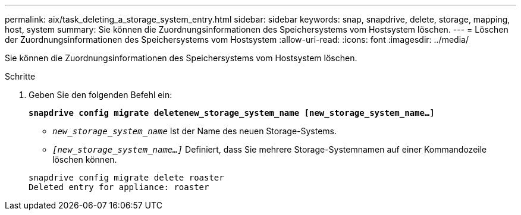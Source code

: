 ---
permalink: aix/task_deleting_a_storage_system_entry.html 
sidebar: sidebar 
keywords: snap, snapdrive, delete, storage, mapping, host, system 
summary: Sie können die Zuordnungsinformationen des Speichersystems vom Hostsystem löschen. 
---
= Löschen der Zuordnungsinformationen des Speichersystems vom Hostsystem
:allow-uri-read: 
:icons: font
:imagesdir: ../media/


[role="lead"]
Sie können die Zuordnungsinformationen des Speichersystems vom Hostsystem löschen.

.Schritte
. Geben Sie den folgenden Befehl ein:
+
`*snapdrive config migrate deletenew_storage_system_name [new_storage_system_name...]*`

+
** `_new_storage_system_name_` Ist der Name des neuen Storage-Systems.
** `_[new_storage_system_name...]_` Definiert, dass Sie mehrere Storage-Systemnamen auf einer Kommandozeile löschen können.


+
[listing]
----
snapdrive config migrate delete roaster
Deleted entry for appliance: roaster
----

